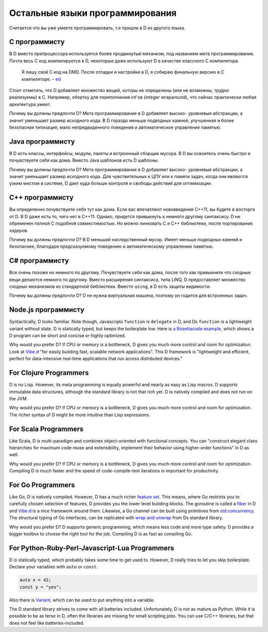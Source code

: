 Остальные языки программирования
===============

Считается что вы уже умеете программировать,
т.е пришли в D из другого языка.

C программисту
-----------------

В D вместо препроцессора используется более продвинутый механизм,
под названием мета программирование.
Почти весь C код компилируется в D, некоторые даже используют
D в качестве классного C компилятора.

  Я пишу свой C код на DMD.
  После отладки и настройки в D, я собираю финальную версию в C компиляторе.
  – `ed <http://forum.dlang.org/post/ibnfbsvxqzjxyfpnzseh@forum.dlang.org>`_


Стоит отметить, что D добавляет множество вещей, которы не определены (или не
возможны, трудно реализуемы) в C. Например, обертку для переполнения int'ов
(integer wraparound), что сейчас практически любая архитектура умеет.

Почему вы должны предпочти D? Мета программирование в D добавляет высоко-
уровневые абстракции, а значит уменьшает размер исходного кода. В D гораздо
меньше подводных камней, улучшенная и более безопасная типизация, мало
непредвиденного поведения и автоматическое управление памятью.

Java программисту
--------------------

В D есть классы, интерфейсы, модули, пакеты и встроенный сборщик мусора.
В D вы освоитесь очень быстро и почувствуете себя как дома. 
Вместо Java шаблонов есть D шаблоны.

 
Почему вы должны предпочти D? Мета программирование в D добавляет высоко-
уровневые абстракции, а значит уменьшает размер исходного кода. Для
чувствительных к ЦПУ или к памяти задач, когда они являются узким местом в
системе, D дает куда больше контроля и свободы действий для оптимизации.


C++ программисту
-------------------

Вы определенно почувствуете себя тут как дома.
Если вас впечатляют нововведения C++11,
вы будете в восторге от D.
В D даже есть то, чего нет в C++11.
Однако, придется привыкнуть к немного другому синтаксису.
D не обременен полной C подобной совместимостью.
Но можно линковать С и С++ библиотеки, после портирования
хэдеров.

Почему вы должны предпочти D? В D меньший наследственный мусор. Имеет меньше
подводных камней и безопаснее, благодаря предсказуемому поведению и
автоматическому управлению памятью.

C# программисту
------------------

Все очень похоже но немного по другому.
Почувствуете себя как дома, после того как привыкните что сходные вещи делаются
немного по другому.
Вместо расширения синтаксиса, типа LINQ,
D предоставляет множество сходных механизмов из стандартной библиотеки.
Вместо ``using``, в D есть защиты видимости.

Почему вы должны предпочти D? D не нужна виртуальная машина,
поэтому он годится для встроенных задач.

Node.js программисту
-----------------------

Syntactically, D looks familiar.
Note though, Javascripts ``function`` is ``delegate`` in D,
and Ds ``function`` is a lightweight variant without state.
D is statically typed,
but keeps the boilerplate low.
Here is `a Rosettacode example <http://rosettacode.org/wiki/Look-and-say_sequence#D>`_,
which shows a D program can be short and concise
or highly optimized.

Why would you prefer D?
If CPU or memory is a bottleneck,
D gives you much more control and room for optimization.
Look at `Vibe.d <http://vibed.org/>`_
"for easily building fast, scalable network applications".
This D framework is
"lightweight and efficient, perfect for data-intensive real-time applications that run across distributed devices."

For Clojure Programmers
-----------------------

D is no Lisp.
However, its meta programming is equally powerful and nearly as easy as Lisp macros.
D supports immutable data structures,
although the standard library is not that rich yet.
D is natively compiled and does not run on the JVM.

Why would you prefer D?
If CPU or memory is a bottleneck,
D gives you much more control and room for optimization.
The richer syntax of D might be more intuitive than Lisp expressions.

For Scala Programmers
---------------------

Like Scala,
D is multi-paradigm and combines object-oriented with functional concepts.
You can "construct elegant class hierarchies for maximum code reuse and extensibility, implement their behavior using higher-order functions" in D as well.

Why would you prefer D?
If CPU or memory is a bottleneck,
D gives you much more control and room for optimization.
Compiling D is much faster
and the speed of code-compile-test iterations is important for productivity.

For Go Programmers
------------------

Like Go,
D is natively compiled.
However, D has a much richer `feature set <http://dlang.org/comparison.html>`_.
This means,
where Go restricts you to carefully chosen selection of features,
D provides you the lower level building blocks.
The goroutine is called a
`fiber <http://dlang.org/phobos/core_thread.html#.Fiber>`_ in D
and `Vibe.d <http://vibed.org/>`_ is a nice framework around them.
Likewise,
a Go channel can be built using primitives from
`std.concurrency <http://dlang.org/phobos/std_concurrency.html>`_.
The structural typing of Go interfaces,
can be replicated with
`wrap and unwrap <http://dlang.org/phobos/std_typecons.html#.wrap>`_
from Ds standard library.

Why would you prefer D?
D supports generic programming,
which means less code and more type safety.
D provides a bigger toolbox to choose the right tool for the job.
Compiling D is as fast as compiling Go.

For Python-Ruby-Perl-Javascript-Lua Programmers
------------------------------------------

D is statically typed,
which probably takes some time to get used to.
However, D really tries to let you skip boilerplate.
Declare your variables with ``auto`` or ``const``.

.. code-block:: d

   auto x = 42;
   const y = "yes";

Also there is `Variant <http://dlang.org/phobos/std_variant.html>`_,
which can be used to put anything into a variable.

The D standard library strives to come with all batteries included.
Unfortunately, D is not as mature as Python.
While it is possible to be as terse in D,
often the libraries are missing for small scripting jobs.
You can use C/C++ libraries,
but that does not feel like batteries-included.
